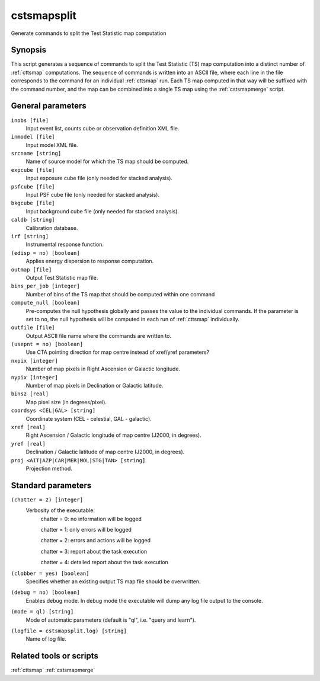 .. _cstsmapsplit:

cstsmapsplit
============

Generate commands to split the Test Statistic map computation


Synopsis
--------

This script generates a sequence of commands to split the Test Statistic (TS)
map computation into a distinct number of :ref:`cttsmap` computations. The
sequence of commands is written into an ASCII file, where each line in the
file corresponds to the command for an individual :ref:`cttsmap` run. Each TS
map computed in that way will be suffixed with the command number, and the
map can be combined into a single TS map using the :ref:`cstsmapmerge` script.


General parameters
------------------

``inobs [file]``
    Input event list, counts cube or observation definition XML file.

``inmodel [file]``
    Input model XML file.

``srcname [string]``
    Name of source model for which the TS map should be computed.

``expcube [file]``
    Input exposure cube file (only needed for stacked analysis).

``psfcube [file]``
    Input PSF cube file (only needed for stacked analysis).

``bkgcube [file]``
    Input background cube file (only needed for stacked analysis).

``caldb [string]``
    Calibration database.

``irf [string]``
    Instrumental response function.

``(edisp = no) [boolean]``
    Applies energy dispersion to response computation.

``outmap [file]``
    Output Test Statistic map file.

``bins_per_job [integer]``
    Number of bins of the TS map that should be computed within one command

``compute_null [boolean]``
    Pre-computes the null hypothesis globally and passes the value to the
    individual commands.  If the parameter is set to ``no``, the null
    hypothesis will be computed in each run of :ref:`cttsmap` individually.
    
``outfile [file]``
	Output ASCII file name where the commands are written to.

``(usepnt = no) [boolean]``
    Use CTA pointing direction for map centre instead of xref/yref parameters?
 	 	 
``nxpix [integer]``
    Number of map pixels in Right Ascension or Galactic longitude.
 	 	 
``nypix [integer]``
    Number of map pixels in Declination or Galactic latitude.
 	 	 
``binsz [real]``
    Map pixel size (in degrees/pixel).
 	 	 
``coordsys <CEL|GAL> [string]``
    Coordinate system (CEL - celestial, GAL - galactic).
 	 	 
``xref [real]``
    Right Ascension / Galactic longitude of map centre (J2000, in degrees).
 	 	 
``yref [real]``
    Declination / Galactic latitude of map centre (J2000, in degrees).
 	 	 
``proj <AIT|AZP|CAR|MER|MOL|STG|TAN> [string]``
    Projection method.



Standard parameters
-------------------

``(chatter = 2) [integer]``
    Verbosity of the executable:
     chatter = 0: no information will be logged
     
     chatter = 1: only errors will be logged
     
     chatter = 2: errors and actions will be logged
     
     chatter = 3: report about the task execution
     
     chatter = 4: detailed report about the task execution
 	 	 
``(clobber = yes) [boolean]``
    Specifies whether an existing output TS map file should be overwritten.
 	 	 
``(debug = no) [boolean]``
    Enables debug mode. In debug mode the executable will dump any log file
    output to the console.
 	 	 
``(mode = ql) [string]``
    Mode of automatic parameters (default is "ql", i.e. "query and learn").

``(logfile = cstsmapsplit.log) [string]``
    Name of log file.


Related tools or scripts
------------------------

:ref:`cttsmap`
:ref:`cstsmapmerge`

